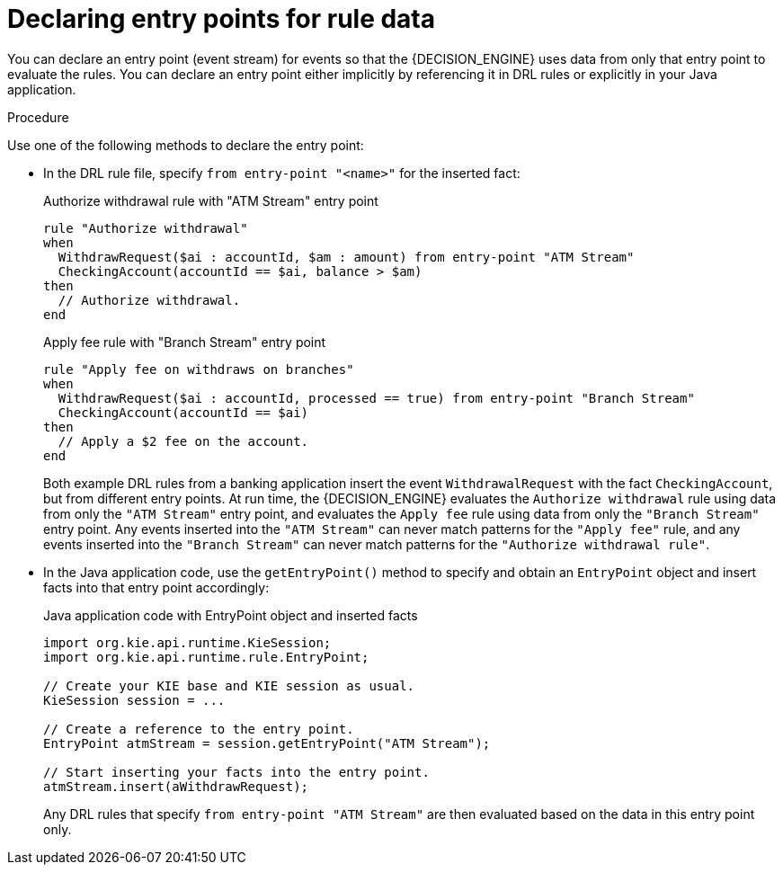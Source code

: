 [id='cep-event-streams-proc_{context}']

= Declaring entry points for rule data

You can declare an entry point (event stream) for events so that the {DECISION_ENGINE} uses data from only that entry point to evaluate the rules. You can declare an entry point either implicitly by referencing it in DRL rules or explicitly in your Java application.

.Procedure
Use one of the following methods to declare the entry point:

* In the DRL rule file, specify `from entry-point "<name>"` for the inserted fact:
+
--
.Authorize withdrawal rule with "ATM Stream" entry point
[source]
----
rule "Authorize withdrawal"
when
  WithdrawRequest($ai : accountId, $am : amount) from entry-point "ATM Stream"
  CheckingAccount(accountId == $ai, balance > $am)
then
  // Authorize withdrawal.
end
----

.Apply fee rule with "Branch Stream" entry point
[source]
----
rule "Apply fee on withdraws on branches"
when
  WithdrawRequest($ai : accountId, processed == true) from entry-point "Branch Stream"
  CheckingAccount(accountId == $ai)
then
  // Apply a $2 fee on the account.
end
----

Both example DRL rules from a banking application insert the event `WithdrawalRequest` with the fact `CheckingAccount`, but from different entry points. At run time, the {DECISION_ENGINE} evaluates the `Authorize withdrawal` rule using data from only the `"ATM Stream"` entry point, and evaluates the `Apply fee` rule using data from only the `"Branch Stream"` entry point. Any events inserted into the `"ATM Stream"` can never match patterns for the `"Apply fee"` rule, and any events inserted into the `"Branch Stream"` can never match patterns for the `"Authorize withdrawal rule"`.
--

* In the Java application code, use the `getEntryPoint()` method to specify and obtain an `EntryPoint` object and insert facts into that entry point accordingly:
+
--
.Java application code with EntryPoint object and inserted facts
[source,java]
----
import org.kie.api.runtime.KieSession;
import org.kie.api.runtime.rule.EntryPoint;

// Create your KIE base and KIE session as usual.
KieSession session = ...

// Create a reference to the entry point.
EntryPoint atmStream = session.getEntryPoint("ATM Stream");

// Start inserting your facts into the entry point.
atmStream.insert(aWithdrawRequest);
----

Any DRL rules that specify `from entry-point "ATM Stream"` are then evaluated based on the data in this entry point only.
--

